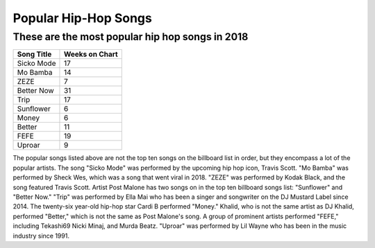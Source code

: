 Popular Hip-Hop Songs
=====================

These are the most popular hip hop songs in 2018
------------------------------------------------

.. image: : billboard.png
	:width: 100%

=========== ===============
Song Title	Weeks on Chart
=========== ===============
Sicko Mode	17
Mo Bamba	14
ZEZE   		7
Better Now  31
Trip        17
Sunflower   6
Money       6
Better      11
FEFE        19
Uproar      9
=========== ===============


The popular songs listed above are not the top ten songs on the billboard
list in order, but they encompass a lot of the popular artists. The song 
"Sicko Mode" was performed by the upcoming hip hop icon, Travis Scott. 
"Mo Bamba" was performed by Sheck Wes, which was a song that went viral in 
2018. "ZEZE" was performed by Kodak Black, and the song featured Travis Scott.
Artist Post Malone has two songs on in the top ten billboard songs list: 
"Sunflower" and "Better Now." "Trip" was performed by Ella Mai who has been a 
singer and songwriter on the DJ Mustard Label since 2014. The twenty-six 
year-old hip-hop star Cardi B performed "Money." Khalid, who is not the same 
artist as DJ Khalid, performed "Better," which is not the same as Post Malone's 
song. A group of prominent artists performed "FEFE," including Tekashi69 Nicki
Minaj, and Murda Beatz. "Uproar" was performed by Lil Wayne who has been in the
music industry since 1991.
 
 